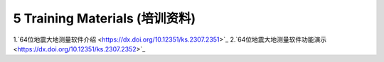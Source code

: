 =================================
5 Training Materials (培训资料)
=================================

1.`64位地震大地测量软件介绍 <https://dx.doi.org/10.12351/ks.2307.2351>`_
2.`64位地震大地测量软件功能演示 <https://dx.doi.org/10.12351/ks.2307.2352>`_
